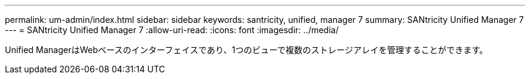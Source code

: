 ---
permalink: um-admin/index.html 
sidebar: sidebar 
keywords: santricity, unified, manager 7 
summary: SANtricity Unified Manager 7 
---
= SANtricity Unified Manager 7
:allow-uri-read: 
:icons: font
:imagesdir: ../media/


[role="lead"]
Unified ManagerはWebベースのインターフェイスであり、1つのビューで複数のストレージアレイを管理することができます。

